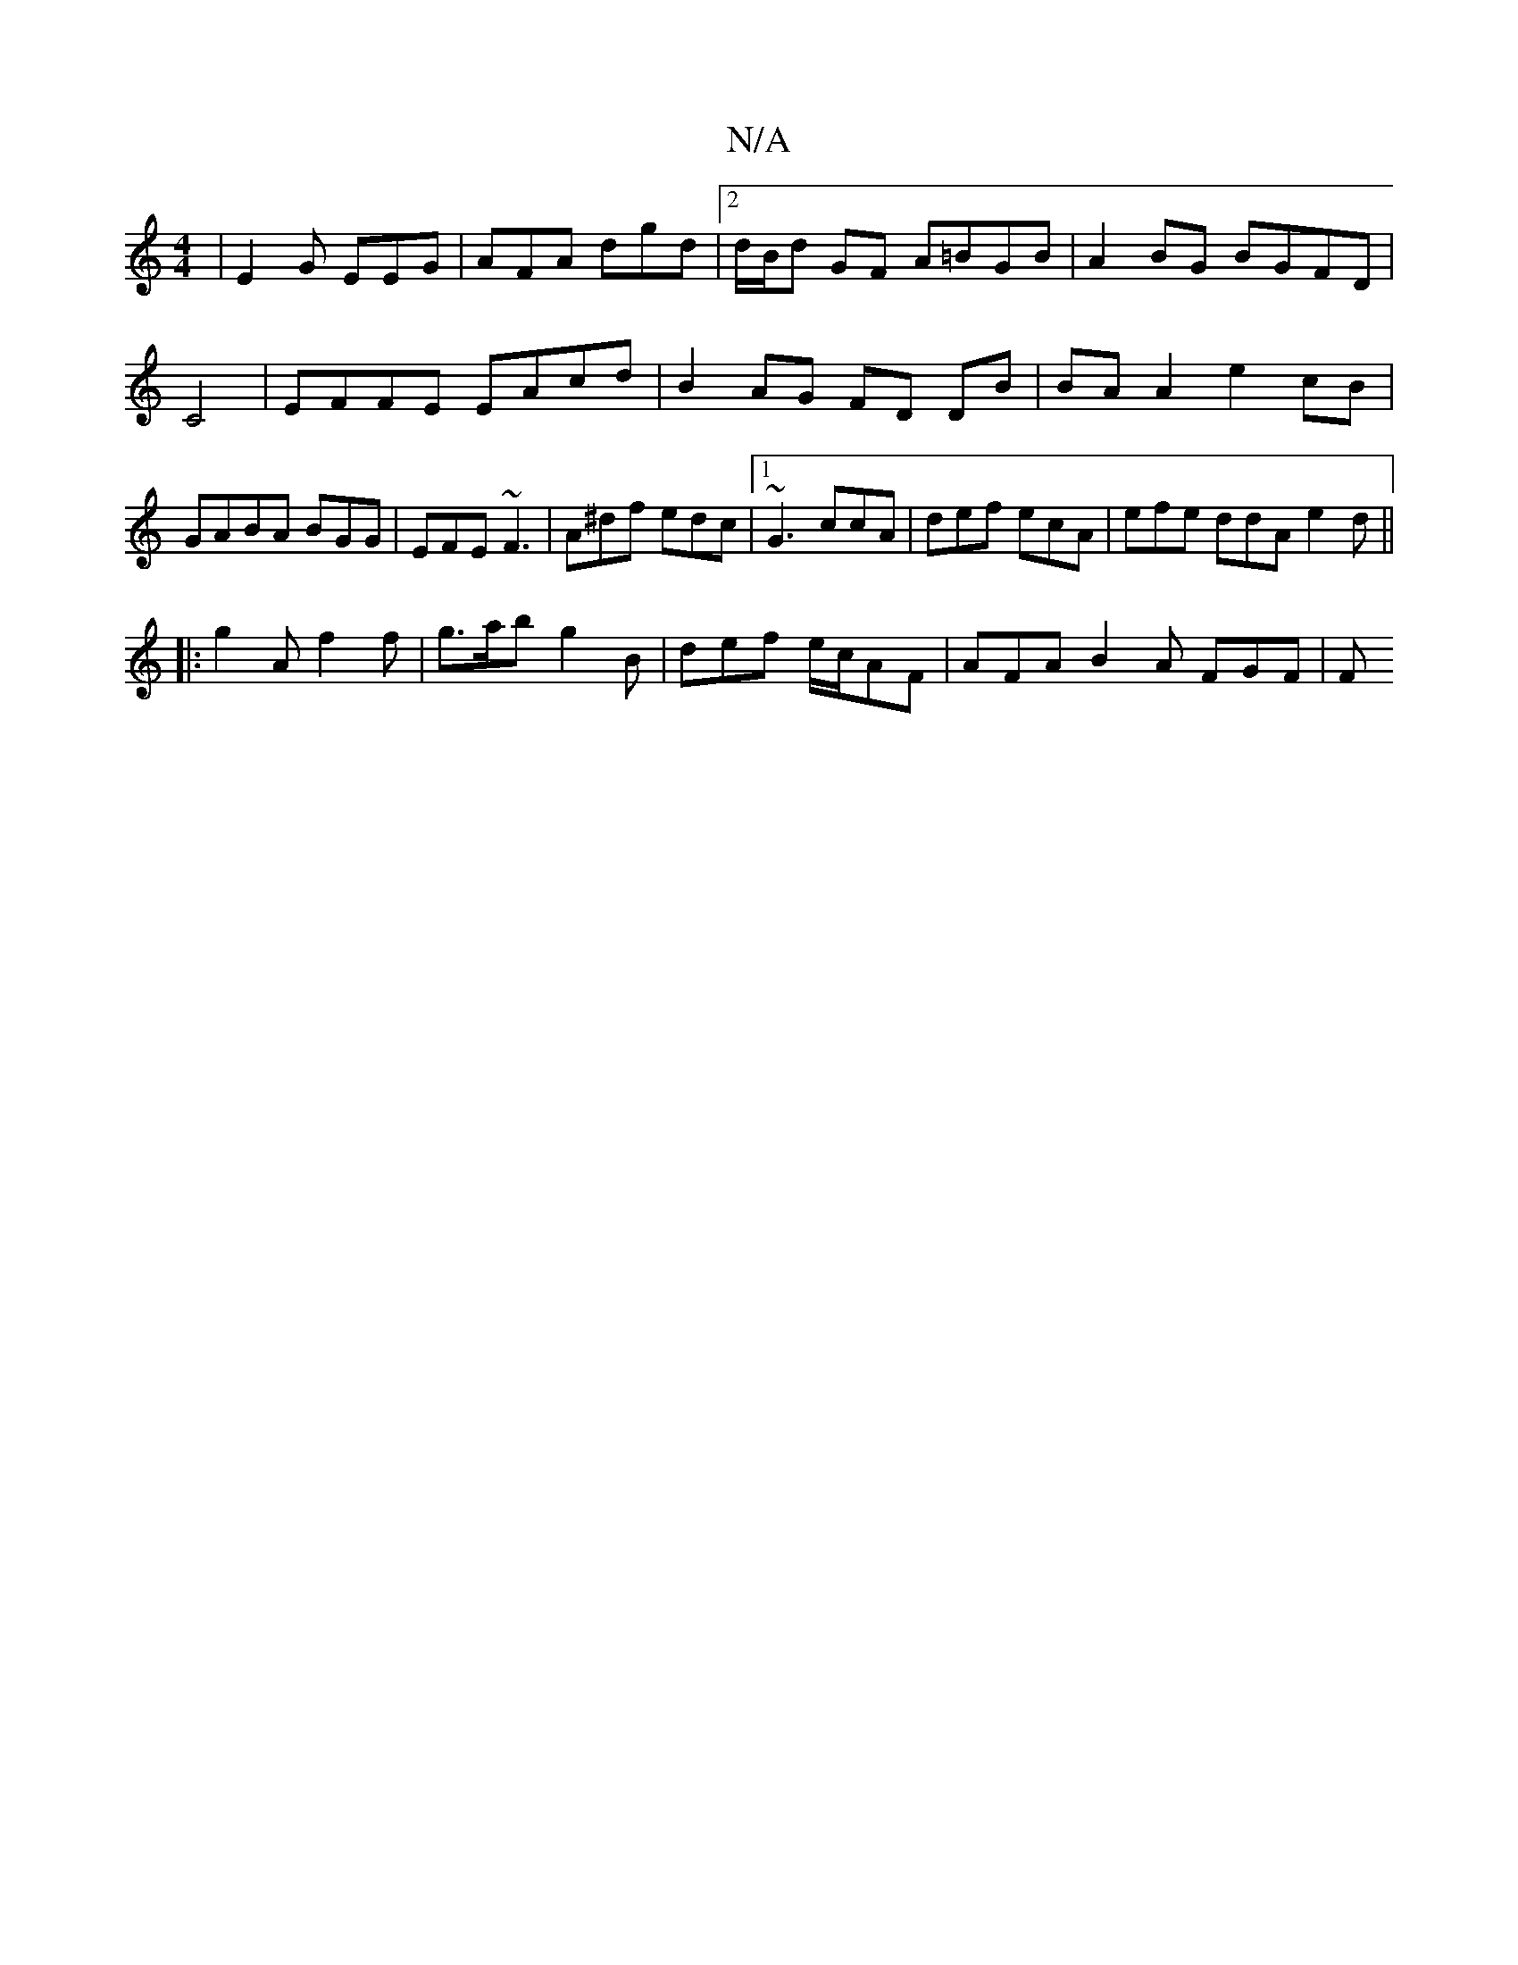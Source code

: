 X:1
T:N/A
M:4/4
R:N/A
K:Cmajor
| E2 G EEG | AFA dgd |2d/B/d GF A=BGB | A2BG BGFD|C4 | EFFE EAcd|B2 AG FD DB|BA A2 e2 cB|GABA BGG|EFE ~F3|A^df edc|1 ~G3 ccA|def ecA|efe ddA e2d||
|: g2A f2f | g>ab g2 B | def e/c/AF | AFA B2A FGF | F
